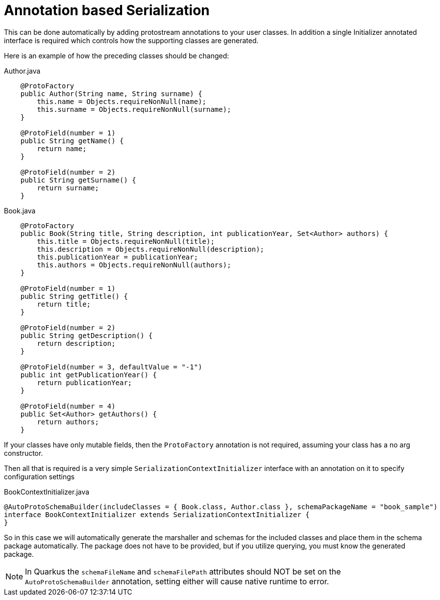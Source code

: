 [id="annotation-based-serialization_{context}"]
= Annotation based Serialization

This can be done automatically by adding protostream annotations to your user classes.
In addition a single Initializer annotated interface is required which controls how
the supporting classes are generated.

Here is an example of how the preceding classes should be changed:

.Author.java
[source,java]
----
    @ProtoFactory
    public Author(String name, String surname) {
        this.name = Objects.requireNonNull(name);
        this.surname = Objects.requireNonNull(surname);
    }

    @ProtoField(number = 1)
    public String getName() {
        return name;
    }

    @ProtoField(number = 2)
    public String getSurname() {
        return surname;
    }
----

.Book.java
[source,java]
----
    @ProtoFactory
    public Book(String title, String description, int publicationYear, Set<Author> authors) {
        this.title = Objects.requireNonNull(title);
        this.description = Objects.requireNonNull(description);
        this.publicationYear = publicationYear;
        this.authors = Objects.requireNonNull(authors);
    }

    @ProtoField(number = 1)
    public String getTitle() {
        return title;
    }

    @ProtoField(number = 2)
    public String getDescription() {
        return description;
    }

    @ProtoField(number = 3, defaultValue = "-1")
    public int getPublicationYear() {
        return publicationYear;
    }

    @ProtoField(number = 4)
    public Set<Author> getAuthors() {
        return authors;
    }
----

If your classes have only mutable fields, then the `ProtoFactory` annotation
is not required, assuming your class has a no arg constructor.

Then all that is required is a very simple `SerializationContextInitializer` interface with an annotation
on it to specify configuration settings

.BookContextInitializer.java
[source,java]
----
@AutoProtoSchemaBuilder(includeClasses = { Book.class, Author.class }, schemaPackageName = "book_sample")
interface BookContextInitializer extends SerializationContextInitializer {
}
----

So in this case we will automatically generate the marshaller and schemas for the included classes and
place them in the schema package automatically. The package does not have to be provided, but if you
utilize querying, you must know the generated package.

[NOTE,textlabel="Note",name="note"]
====
In Quarkus the `schemaFileName` and `schemaFilePath` attributes should NOT be set on the `AutoProtoSchemaBuilder` annotation, setting either will cause native runtime to error.
====